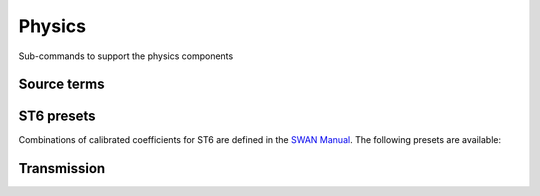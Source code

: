 =======
Physics
=======

Sub-commands to support the physics components

Source terms
~~~~~~~~~~~~

.. autosummary::
   :nosignatures:
   :toctree: _generated/

   rompy.swan.subcomponents.physics.JANSSEN
   rompy.swan.subcomponents.physics.KOMEN
   rompy.swan.subcomponents.physics.WESTHUYSEN
   rompy.swan.subcomponents.physics.ST6


ST6 presets
~~~~~~~~~~~

Combinations of calibrated coefficients for ST6 are defined in the `SWAN Manual`_.
The following presets are available:

.. autosummary::
   :nosignatures:
   :toctree: _generated/

   rompy.swan.subcomponents.physics.ST6C1
   rompy.swan.subcomponents.physics.ST6C2
   rompy.swan.subcomponents.physics.ST6C3
   rompy.swan.subcomponents.physics.ST6C4
   rompy.swan.subcomponents.physics.ST6C5


Transmission
~~~~~~~~~~~~

.. autosummary::
   :nosignatures:
   :toctree: _generated/

   rompy.swan.subcomponents.physics.TRANSM
   rompy.swan.subcomponents.physics.TRANS1D
   rompy.swan.subcomponents.physics.TRANS2D


.. _`SWAN Manual`: https://swanmodel.sourceforge.io/online_doc/swanuse/node28.html
